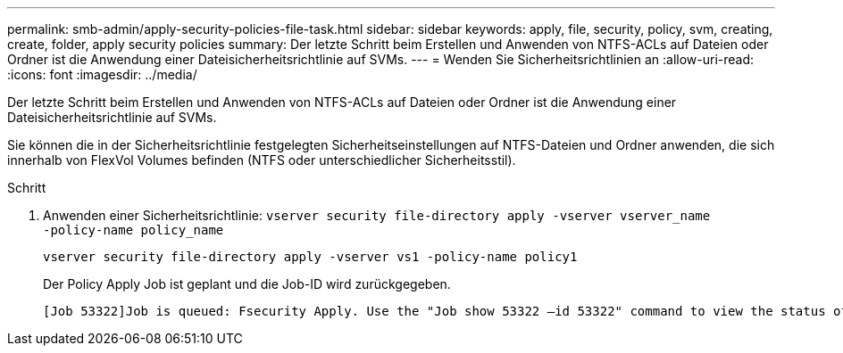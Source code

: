 ---
permalink: smb-admin/apply-security-policies-file-task.html 
sidebar: sidebar 
keywords: apply, file, security, policy, svm, creating, create, folder, apply security policies 
summary: Der letzte Schritt beim Erstellen und Anwenden von NTFS-ACLs auf Dateien oder Ordner ist die Anwendung einer Dateisicherheitsrichtlinie auf SVMs. 
---
= Wenden Sie Sicherheitsrichtlinien an
:allow-uri-read: 
:icons: font
:imagesdir: ../media/


[role="lead"]
Der letzte Schritt beim Erstellen und Anwenden von NTFS-ACLs auf Dateien oder Ordner ist die Anwendung einer Dateisicherheitsrichtlinie auf SVMs.

Sie können die in der Sicherheitsrichtlinie festgelegten Sicherheitseinstellungen auf NTFS-Dateien und Ordner anwenden, die sich innerhalb von FlexVol Volumes befinden (NTFS oder unterschiedlicher Sicherheitsstil).

.Schritt
. Anwenden einer Sicherheitsrichtlinie: `vserver security file-directory apply -vserver vserver_name ‑policy-name policy_name`
+
`vserver security file-directory apply -vserver vs1 -policy-name policy1`

+
Der Policy Apply Job ist geplant und die Job-ID wird zurückgegeben.

+
[listing]
----
[Job 53322]Job is queued: Fsecurity Apply. Use the "Job show 53322 –id 53322" command to view the status of the operation
----

